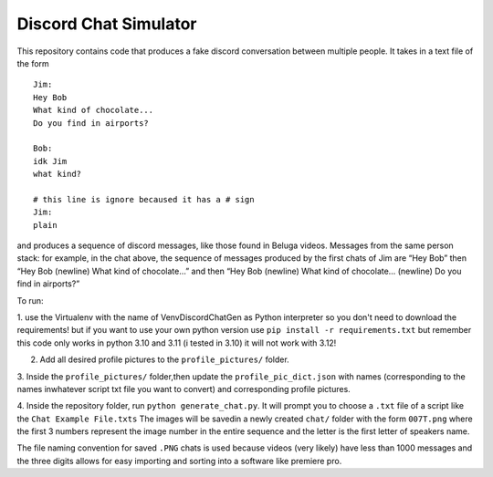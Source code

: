 Discord Chat Simulator
======================

This repository contains code that produces a fake discord conversation
between multiple people. It takes in a text file of the form

::

   Jim:
   Hey Bob
   What kind of chocolate...
   Do you find in airports?

   Bob:
   idk Jim
   what kind?

   # this line is ignore becaused it has a # sign
   Jim:
   plain

and produces a sequence of discord messages, like those found in Beluga
videos. Messages from the same person stack:
for example, in the chat above, the sequence of messages produced by the
first chats of Jim are “Hey Bob” then “Hey Bob (newline) What kind of
chocolate…” and then “Hey Bob (newline) What kind of chocolate…
(newline) Do you find in airports?”

To run:

1. use the Virtualenv with the name of VenvDiscordChatGen as Python interpreter so you don't need to download
the requirements! but if you want to use your own python version use ``pip install -r requirements.txt``
but remember this code only works in python 3.10 and 3.11 (i tested in 3.10) it will not work with 3.12!

2. Add all desired profile pictures to the ``profile_pictures/`` folder.

3. Inside the ``profile_pictures/`` folder,then update the ``profile_pic_dict.json``
with names (corresponding to the names inwhatever script txt file you want to convert)
and corresponding profile pictures.

4. Inside the repository folder, run ``python generate_chat.py``. It
will prompt you to choose a ``.txt`` file of a script like the ``Chat Example File.txts``
The images will be savedin a newly created ``chat/`` folder with the form ``007T.png`` where
the first 3 numbers represent the image number in the entire sequence
and the letter is the first letter of speakers name.

The file naming convention for saved ``.PNG`` chats is used because
videos (very likely) have less than 1000 messages and the three digits
allows for easy importing and sorting into a software like premiere pro.
